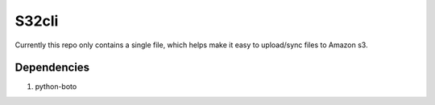 ======
S32cli
======

Currently this repo only contains a single file, which helps make it
easy to upload/sync files to Amazon s3.

Dependencies
++++++++++++

1. python-boto
